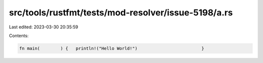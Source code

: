src/tools/rustfmt/tests/mod-resolver/issue-5198/a.rs
====================================================

Last edited: 2023-03-30 20:35:59

Contents:

.. code-block:: rs

    fn main(        ) {   println!("Hello World!")                         }


